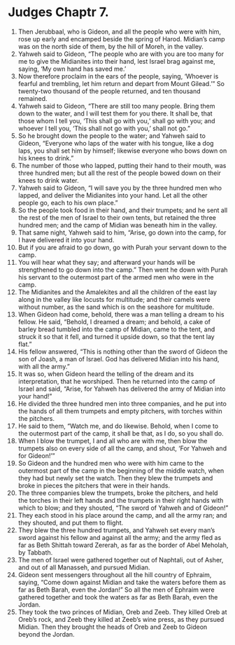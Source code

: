﻿
* Judges Chaptr 7.
1. Then Jerubbaal, who is Gideon, and all the people who were with him, rose up early and encamped beside the spring of Harod. Midian’s camp was on the north side of them, by the hill of Moreh, in the valley. 
2. Yahweh said to Gideon, “The people who are with you are too many for me to give the Midianites into their hand, lest Israel brag against me, saying, ‘My own hand has saved me.’ 
3. Now therefore proclaim in the ears of the people, saying, ‘Whoever is fearful and trembling, let him return and depart from Mount Gilead.’” So twenty-two thousand of the people returned, and ten thousand remained. 
4. Yahweh said to Gideon, “There are still too many people. Bring them down to the water, and I will test them for you there. It shall be, that those whom I tell you, ‘This shall go with you,’ shall go with you; and whoever I tell you, ‘This shall not go with you,’ shall not go.” 
5. So he brought down the people to the water; and Yahweh said to Gideon, “Everyone who laps of the water with his tongue, like a dog laps, you shall set him by himself; likewise everyone who bows down on his knees to drink.” 
6. The number of those who lapped, putting their hand to their mouth, was three hundred men; but all the rest of the people bowed down on their knees to drink water. 
7. Yahweh said to Gideon, “I will save you by the three hundred men who lapped, and deliver the Midianites into your hand. Let all the other people go, each to his own place.” 
8. So the people took food in their hand, and their trumpets; and he sent all the rest of the men of Israel to their own tents, but retained the three hundred men; and the camp of Midian was beneath him in the valley. 
9. That same night, Yahweh said to him, “Arise, go down into the camp, for I have delivered it into your hand. 
10. But if you are afraid to go down, go with Purah your servant down to the camp. 
11. You will hear what they say; and afterward your hands will be strengthened to go down into the camp.” Then went he down with Purah his servant to the outermost part of the armed men who were in the camp. 
12. The Midianites and the Amalekites and all the children of the east lay along in the valley like locusts for multitude; and their camels were without number, as the sand which is on the seashore for multitude. 
13. When Gideon had come, behold, there was a man telling a dream to his fellow. He said, “Behold, I dreamed a dream; and behold, a cake of barley bread tumbled into the camp of Midian, came to the tent, and struck it so that it fell, and turned it upside down, so that the tent lay flat.” 
14. His fellow answered, “This is nothing other than the sword of Gideon the son of Joash, a man of Israel. God has delivered Midian into his hand, with all the army.” 
15. It was so, when Gideon heard the telling of the dream and its interpretation, that he worshiped. Then he returned into the camp of Israel and said, “Arise, for Yahweh has delivered the army of Midian into your hand!” 
16. He divided the three hundred men into three companies, and he put into the hands of all them trumpets and empty pitchers, with torches within the pitchers. 
17. He said to them, “Watch me, and do likewise. Behold, when I come to the outermost part of the camp, it shall be that, as I do, so you shall do. 
18. When I blow the trumpet, I and all who are with me, then blow the trumpets also on every side of all the camp, and shout, ‘For Yahweh and for Gideon!’” 
19. So Gideon and the hundred men who were with him came to the outermost part of the camp in the beginning of the middle watch, when they had but newly set the watch. Then they blew the trumpets and broke in pieces the pitchers that were in their hands. 
20. The three companies blew the trumpets, broke the pitchers, and held the torches in their left hands and the trumpets in their right hands with which to blow; and they shouted, “The sword of Yahweh and of Gideon!” 
21. They each stood in his place around the camp, and all the army ran; and they shouted, and put them to flight. 
22. They blew the three hundred trumpets, and Yahweh set every man’s sword against his fellow and against all the army; and the army fled as far as Beth Shittah toward Zererah, as far as the border of Abel Meholah, by Tabbath. 
23. The men of Israel were gathered together out of Naphtali, out of Asher, and out of all Manasseh, and pursued Midian. 
24. Gideon sent messengers throughout all the hill country of Ephraim, saying, “Come down against Midian and take the waters before them as far as Beth Barah, even the Jordan!” So all the men of Ephraim were gathered together and took the waters as far as Beth Barah, even the Jordan. 
25. They took the two princes of Midian, Oreb and Zeeb. They killed Oreb at Oreb’s rock, and Zeeb they killed at Zeeb’s wine press, as they pursued Midian. Then they brought the heads of Oreb and Zeeb to Gideon beyond the Jordan. 
